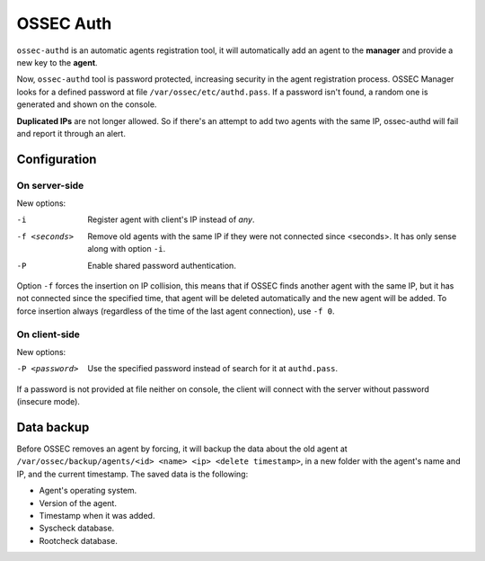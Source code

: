 .. _manual_authd:

OSSEC Auth
===========================

.. versionadded:: v1.1

``ossec-authd`` is an automatic agents registration tool, it will automatically add an agent to the **manager** and provide a new key to the **agent**. 


Now, ``ossec-authd`` tool is password protected, increasing security in the agent registration process.
OSSEC Manager looks for a defined password at file ``/var/ossec/etc/authd.pass``. If a
password isn't found, a random one is generated and shown on the console.

**Duplicated IPs** are not longer allowed. So if there's an attempt to add two
agents with the same IP, ossec-authd will fail and report it through an alert.

.. _`ossec-authd`: http://ossec-docs.readthedocs.org/en/latest/programs/ossec-authd.html
.. _`client-auth`: http://ossec-docs.readthedocs.org/en/latest/programs/agent-auth.html

Configuration
-------------

On server-side
^^^^^^^^^^^^^^
New options:

-i              Register agent with client's IP instead of *any*.
-f <seconds>    Remove old agents with the same IP if they were not connected
                since <seconds>. It has only sense along with option ``-i``.
-P              Enable shared password authentication.

Option ``-f`` forces the insertion on IP collision, this means that if OSSEC 
finds another agent with the same IP, but it has not connected since the 
specified time, that agent will be deleted automatically and the new agent will 
be added. To force insertion always (regardless of the time of the last agent 
connection), use ``-f 0``.

.. seealso::
    For a complete description of every option, please read `OSSEC documentation: ossec-authd`_.

    .. _`OSSEC documentation: ossec-authd`: http://ossec-docs.readthedocs.org/en/latest/programs/ossec-authd.html

On client-side
^^^^^^^^^^^^^^

New options:

-P <password>    Use the specified password instead of search for it at
                 ``authd.pass``.

If a password is not provided at file neither on console, the client will
connect with the server without password (insecure mode).

.. seealso::
    For a complete description of every option, please read `OSSEC documentation: agent-auth`_.

    .. _`OSSEC documentation: agent-auth`: http://ossec-docs.readthedocs.org/en/latest/programs/agent-auth.html


Data backup
-----------

Before OSSEC removes an agent by forcing, it will backup the data about the old
agent at ``/var/ossec/backup/agents/<id> <name> <ip> <delete timestamp>``, in a
new folder with the agent's name and IP, and the current timestamp. The saved data is the following:

- Agent's operating system.
- Version of the agent.
- Timestamp when it was added.
- Syscheck database.
- Rootcheck database.

.. seealso::
    There is a compile option that allows a new agent to **inherit the ID** of 
    the agent that was removed by forcing insertion. To learn more about this, 
    please read :ref:`manual_reuse_id`.
    
